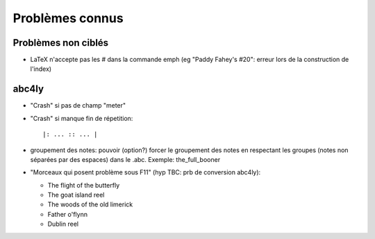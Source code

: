 ================
Problèmes connus
================

Problèmes non ciblés
====================

- LaTeX n'accepte pas les # dans la commande \emph (eg "Paddy Fahey's #20":
  erreur lors de la construction de l'index)


abc4ly
======

- "Crash" si pas de champ "meter"

- "Crash" si manque fin de répetition::

   |: ... :: ... |

- groupement des notes: pouvoir (option?) forcer le groupement des notes
  en respectant les groupes (notes non séparées par des espaces) dans le
  .abc. Exemple: the_full_booner

- "Morceaux qui posent problème sous F11" (hyp TBC: prb de conversion abc4ly):

  - The flight of the butterfly
  - The goat island reel
  - The woods of the old limerick
  - Father o'flynn
  - Dublin reel

